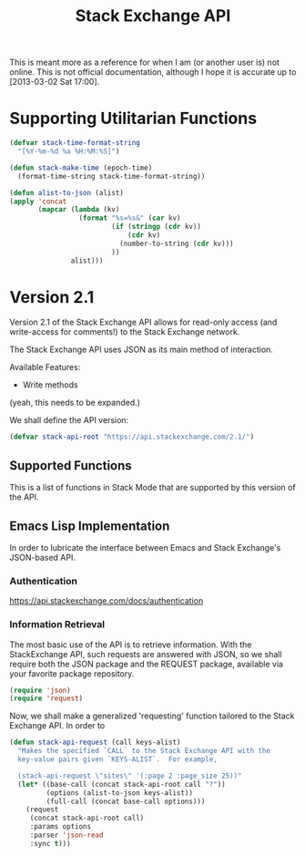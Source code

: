 #+Title: Stack Exchange API

#+PROPERTY result silent

This is meant more as a reference for when I am (or another user is)
not online.  This is not official documentation, although I hope it is
accurate up to [2013-03-02 Sat 17:00].

* Supporting Utilitarian Functions
#+begin_src emacs-lisp
  (defvar stack-time-format-string
    "[%Y-%m-%d %a %H:%M:%S]")
#+end_src

#+begin_src emacs-lisp
  (defun stack-make-time (epoch-time)
    (format-time-string stack-time-format-string))
#+end_src

#+BEGIN_SRC emacs-lisp
    (defun alist-to-json (alist)
    (apply 'concat
           (mapcar (lambda (kv)
                     (format "%s=%s&" (car kv)
                             (if (stringp (cdr kv)) 
                                 (cdr kv)
                               (number-to-string (cdr kv)))
                             ))
                   alist)))
#+END_SRC

* Version 2.1
Version 2.1 of the Stack Exchange API allows for read-only access (and
write-access for comments!) to the Stack Exchange network.

The Stack Exchange API uses JSON as its main method of interaction.

Available Features:

- Write methods 

(yeah, this needs to be expanded.)

We shall define the API version:
#+BEGIN_SRC emacs-lisp
  (defvar stack-api-root "https://api.stackexchange.com/2.1/")
#+END_SRC

** Supported Functions
This is a list of functions in Stack Mode that are supported by this
version of the API.  
** Emacs Lisp Implementation
In order to lubricate the interface between Emacs and Stack Exchange's
JSON-based API.
*** Authentication
https://api.stackexchange.com/docs/authentication
*** Information Retrieval
The most basic use of the API is to retrieve information.  With the
StackExchange API, such requests are answered with JSON, so we shall
require both the JSON package and the REQUEST package, available via
your favorite package repository.

#+BEGIN_SRC emacs-lisp
  (require 'json)
  (require 'request)
#+END_SRC

Now, we shall make a generalized 'requesting' function tailored to the
Stack Exchange API.  In order to
#+BEGIN_SRC emacs-lisp
    (defun stack-api-request (call keys-alist)
      "Makes the specified `CALL` to the Stack Exchange API with the
      key-value pairs given `KEYS-ALIST`.  For example,
    
      (stack-api-request \"sites\" '(:page 2 :page_size 25))"
      (let* ((base-call (concat stack-api-root call "?"))
             (options (alist-to-json keys-alist))
             (full-call (concat base-call options)))
        (request
         (concat stack-api-root call)
         :params options
         :parser 'json-read
         :sync t)))
#+END_SRC

